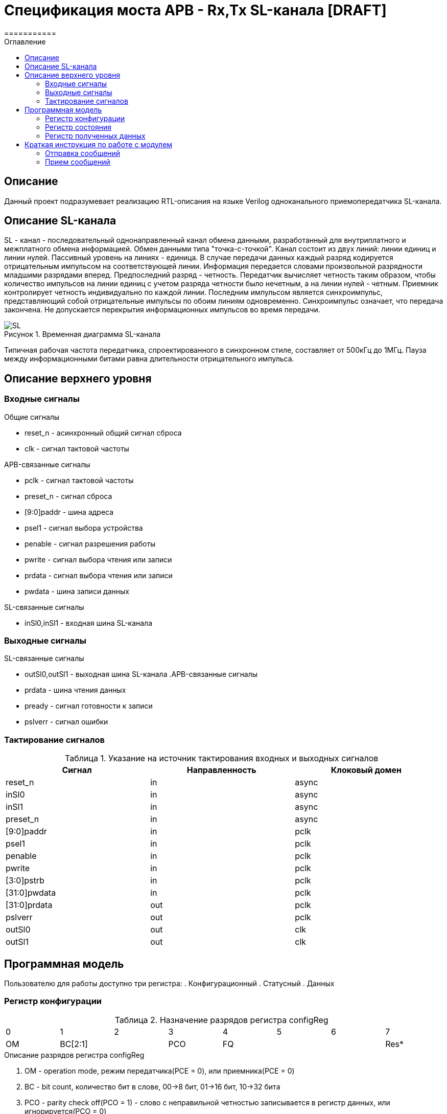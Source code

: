 = Спецификация моста APB - Rx,Tx SL-канала [DRAFT]
===========
:Date:      13.10.2017
:Revision:  0.1
:toc:       right
:icons:     font
:source-highlighter: rouge
:table-caption:     Таблица
:listing-caption:   Код
:chapter-label:     Глава
:toc-title:         Оглавление
:version-label:     Версия
:figure-caption:    Рисунок
:imagesdir:         ./../img/

[[main-description]]
== Описание
Данный проект подразумевает реализацию RTL-описания на языке Verilog одноканального приемопередатчика SL-канала.

[[sl-channel-review]]
== Описание SL-канала
SL - канал - последовательный однонаправленный канал обмена данными, разработанный для внутриплатного и межплатного обмена информацией. Обмен данными типа "точка-с-точкой". Канал состоит из двух линий: линии единиц и линии нулей. Пассивный уровень на линиях - единица. В случае передачи данных каждый разряд кодируется отрицательным импульсом на соответствующей линии. Информация передается словами произвольной разрядности младшими разрядами вперед. Предпоследний разряд - четность. Передатчик вычисляет четность таким образом, чтобы количество импульсов на линии единиц с учетом разряда четности было нечетным, а на линии нулей - четным. Приемник контролирует четность индивидуально по каждой линии. Последним импульсом является синхроимпульс, представляющий собой отрицательные импульсы по обоим линиям одновременно. Синхроимпульс означает, что передача закончена. Не допускается перекрытия информационных импульсов во время передачи.

image::SL.png[title="Временная диаграмма SL-канала", align="center"]

Типичная рабочая частота передатчика, спроектированного в синхронном стиле, составляет от 500кГц до 1МГц. Пауза между информационными битами равна длительности отрицательного импульса.

[[top-level-description]]
== Описание верхнего уровня

[[input-signals]]
=== Входные сигналы
.Общие сигналы
* reset_n - асинхронный общий сигнал сброса
* clk - сигнал тактовой частоты


.APB-связанные сигналы
* pclk - сигнал тактовой частоты
* preset_n -  сигнал сброса
* [9:0]paddr -  шина адреса
* psel1 -  сигнал выбора устройства
* penable -  сигнал разрешения работы
* pwrite -  сигнал выбора чтения или записи
* prdata -  сигнал выбора чтения или записи
* pwdata -  шина записи данных


.SL-связанные сигналы
* inSl0,inSl1 - входная шина SL-канала

[[output-signals]]
=== Выходные сигналы
.SL-связанные сигналы
* outSl0,outSl1 - выходная шина SL-канала
.APB-связанные сигналы
* prdata -  шина чтения данных
* pready -  сигнал готовности к записи
* pslverr - сигнал ошибки

[[signals-frequency-realtions]]
=== Тактирование сигналов

.Указание на источник тактирования входных и выходных сигналов
[cols="3*^", width=99%, options=header]
|===
|Сигнал                 	|Направленность |Клоковый домен
|reset_n          	  		|in             | async
|inSl0    					|in             | async
|inSl1              		|in             | async
|preset_n           	  	|in             | async
|[9:0]paddr            		|in             | pclk
|psel1                 		|in             | pclk
|penable              		|in             | pclk
|pwrite               		|in             | pclk
|[3:0]pstrb					|in             | pclk
|[31:0]pwdata          		|in   		 	| pclk
|[31:0]prdata          		|out   			| pclk
|pslverr					|out 			| pclk
|outSl0 					|out 			| clk
|outSl1						|out 			| clk
|===


[[programm-model]]
== Программная модель
Пользователю для работы доступно три регистра:
. Конфигурационный
. Статусный
. Данных

=== Регистр конфигурации

.Назначение разрядов регистра configReg
[cols="8*^", width=99%]
|===
|0 	|1 	|2 		|3  	|4 |5 |6    |7    
|OM	2+|BC[2:1] 	|PCO  3+|FQ   		|Res* 
|===

.Описание разрядов регистра configReg
. OM - operation mode, режим передатчика(PCE = 0), или приемника(PCE = 0)
. BC - bit count, количество бит в слове, 00->8 бит, 01->16 бит, 10->32 бита
. PCO - parity check off(PCO = 1) - слово с неправильной четностью записывается в регистр данных, или игнорируется(PCO = 0)
. FQ  - frequency, количество бит в слове, 000->0.5 Мгц, 001->1 Мгц, 010->2 Мгц, 011->4 Мгц, 100->4 Мгц

=== Регистр состояния

.Назначение разрядов регистра statusReg
[cols="8*^", width=99%]
|===
|0     |1   |2    |3   |4   |5   |6    |7
|SND   |RCD |PTY  |Res*|Res*|Res*|Res* |Res*
|===

.Описание разрядов регистра statusReg
. SND - sended, слово было принято на отправку, и будет полность отправлено через некоторое время
. RCD - received, было принято полное слово
. PTY - parity, результат проверки четности. Если (PTY=0) и (PCO=1), значит четность принятого слова неверна, неверное слово записано в dataReg. Если (PTY=0) и (PCO=0), значит было принято неправильное слово, а в dataReg - последнее правильно принятое сообщение


=== Регистр полученных данных
dataReg[31:0] 
 .Таблица полезного пространства
[cols="2*^", width=99%]
|===
|Значение BC    |Используемые биты   
|00				|dataReg[7:0]
|01				|dataReg[15:0]
|10				|dataReg[31:0]
|===
В неиспользуемой в данный момент части регистра может находиться что угодно.


[[how-to-use]]
== Краткая инструкция по работе с модулем
Для начала работы нужно загрузить в конфигурационный регистр нужную вам конфигурацию.


=== Отправка сообщений
Если вы используете модуль в режиме передатчика, то после установки конфигурационного регистра, вам нужно загрузить в регистр данных отправляемое сообщение. После этого вам нужно выставить SND в 0. Далее, необходимо считать содержимое статусного регистра. Как только SND станет равным 1, это будет значить, что сообщение принято к отправке, и вы можете загрузить новое сообщение.

 
=== Прием сообщений
Если вы используете модуль в режиме приемника, то после установки конфигурационного регистра, в регистр данных будет переписываться последнее принятое сообщение. В частности сразу после установки конфигурационного регистра, в него будет загружено последнее принятое сообщение до этой установки. Загрузив в статусный регистр RCD=0, вы можете ожидать сообщения. Как только выполниться RCD=1, это будет значить, что вы получили сообщение. 